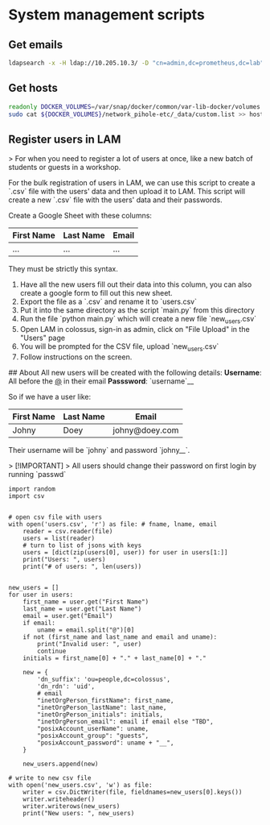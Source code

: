 * System management scripts

** Get emails

#+begin_src bash :tangle misc/get_all_emails.sh
ldapsearch -x -H ldap://10.205.10.3/ -D "cn=admin,dc=prometheus,dc=lab" -b "dc=prometheus,dc=lab" -s sub "(mail=*)" mail | grep "^mail:" | awk '{print $2}'
#+end_src

** Get hosts

#+begin_src bash :tangle misc/get_all_hosts.sh
readonly DOCKER_VOLUMES=/var/snap/docker/common/var-lib-docker/volumes
sudo cat ${DOCKER_VOLUMES}/network_pihole-etc/_data/custom.list >> hosts.txt
#+end_src

** Register users in LAM

# Bulk Registration Script

> For when you need to register a lot of users at once, like a new batch of students or guests in a workshop.

For the bulk registration of users in LAM, we can use this script to create a `.csv` file with the users' data and then upload it to LAM. This script will create a new `.csv` file with the users' data and their passwords.

Create a Google Sheet with these columns:

| First Name | Last Name | Email |
|--|--|--|
| ... | ... | ... |

They must be strictly this syntax.

1. Have all the new users fill out their data into this column, you can also create a google form to fill out this new sheet.
2. Export the file as a `.csv` and rename it to `users.csv`
3. Put it into the same directory as the script `main.py` from this directory
4. Run the file `python main.py` which will create a new file `new_users.csv`
5. Open LAM in colossus, sign-in as admin, click on "File Upload" in the "Users" page
6. You will be prompted for the CSV file, upload `new_users.csv`
7. Follow instructions on the screen.


## About
All new users will be created with the following details:
**Username**: All before the _@_ in their email
**Passsword**: `username`__

So if we have a user like:

| First Name | Last Name | Email |
|--|--|--|
| Johny | Doey | johny@doey.com |

Their username will be `johny` and password `johny__`.

> [!IMPORTANT]
> All users should change their password on first login by running `passwd`

#+begin_src python tangle: misc/bulk_registration/main.py
import random
import csv


# open csv file with users
with open('users.csv', 'r') as file: # fname, lname, email
    reader = csv.reader(file)
    users = list(reader)
    # turn to list of jsons with keys
    users = [dict(zip(users[0], user)) for user in users[1:]]
    print("Users: ", users)
    print("# of users: ", len(users))


new_users = []
for user in users:
    first_name = user.get("First Name")
    last_name = user.get("Last Name")
    email = user.get("Email")
    if email:
        uname = email.split("@")[0]
    if not (first_name and last_name and email and uname):
        print("Invalid user: ", user)
        continue
    initials = first_name[0] + "." + last_name[0] + "."

    new = {
        'dn_suffix': 'ou=people,dc=colossus',
        'dn_rdn': 'uid',
        # email
        "inetOrgPerson_firstName": first_name,
        "inetOrgPerson_lastName": last_name,
        "inetOrgPerson_initials": initials,
        "inetOrgPerson_email": email if email else "TBD",
        "posixAccount_userName": uname,
        "posixAccount_group": "guests",
        "posixAccount_password": uname + "__",
    }

    new_users.append(new)

# write to new csv file
with open('new_users.csv', 'w') as file:
    writer = csv.DictWriter(file, fieldnames=new_users[0].keys())
    writer.writeheader()
    writer.writerows(new_users)
    print("New users: ", new_users)

#+end_src
